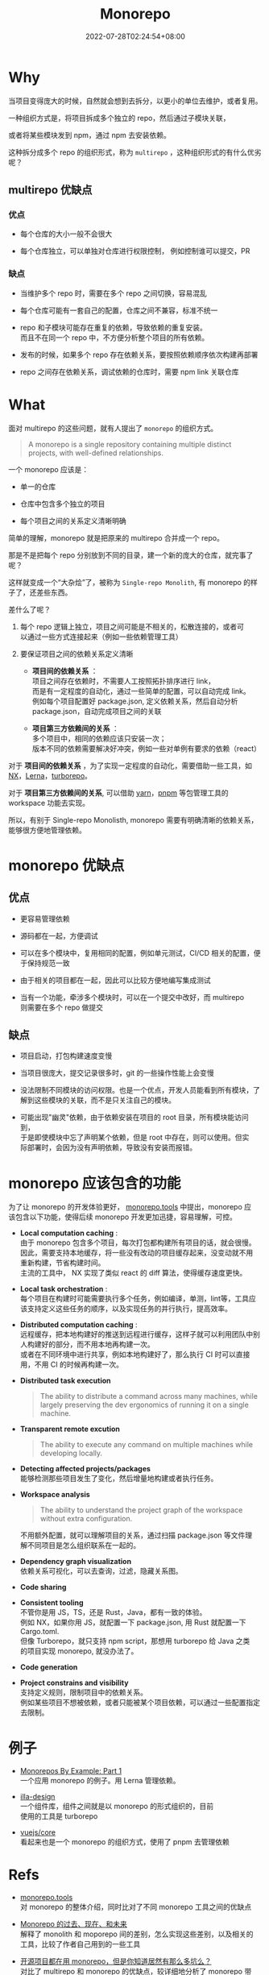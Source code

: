 #+title: Monorepo
#+date: 2022-07-28T02:24:54+08:00
#+lastmod: 2022-07-28T02:24:54+08:00
#+draft: false
#+keywords[]: monorepo
#+description: ""
#+tags[]: js monorepo
#+categories[]: js
#+OPTIONS: \n:t
* Why
  当项目变得庞大的时候，自然就会想到去拆分，以更小的单位去维护，或者复用。

  一种组织方式是，将项目拆成多个独立的 repo，然后通过子模块关联，

  或者将某些模块发到 npm，通过 npm 去安装依赖。

  这种拆分成多个 repo 的组织形式，称为 ~multirepo~ ，这种组织形式的有什么优劣呢？

** multirepo 优缺点
*** 优点
  - 每个仓库的大小一般不会很大


  - 每个仓库独立，可以单独对仓库进行权限控制， 例如控制谁可以提交，PR

*** 缺点
  - 当维护多个 repo 时，需要在多个 repo 之间切换，容易混乱


  - 每个仓库可能有一套自己的配置，仓库之间不兼容，标准不统一


  - repo 和子模块可能存在重复的依赖，导致依赖的重复安装。\\
    而且不在同一个 repo 中，不方便分析整个项目的所有依赖。


  - 发布的时候，如果多个 repo 存在依赖关系，要按照依赖顺序依次构建再部署


  - repo 之间存在依赖关系，调试依赖的仓库时，需要 npm link 关联仓库
* What
  面对 multirepo 的这些问题，就有人提出了 ~monorepo~ 的组织方式。

  #+begin_quote
  A monorepo is a single repository containing multiple distinct
  projects, with well-defined relationships.
  #+end_quote

  一个 monorepo 应该是：

  - 单一的仓库


  - 仓库中包含多个独立的项目


  - 每个项目之间的关系定义清晰明确

  简单的理解，monorepo 就是把原来的 multirepo 合并成一个 repo。

  那是不是把每个 repo 分别放到不同的目录，建一个新的庞大的仓库，就完事了呢？

  这样就变成一个“大杂烩”了，被称为 ~Single-repo Monolith~, 有 monorepo 的样子了，还差些东西。

  差什么了呢？

  1. 每个 repo 逻辑上独立，项目之间可能是不相关的，松散连接的，或者可
     以通过一些方式连接起来（例如一些依赖管理工具）

  2. 要保证项目之间的依赖关系定义清晰
     - *项目间的依赖关系* ：\\
       项目之间存在依赖时，不需要人工按照拓扑排序进行 link， \\
       而是有一定程度的自动化，通过一些简单的配置，可以自动完成 link。\\
       例如每个项目配置好 package.json, 定义依赖关系，然后自动分析
       package.json，自动完成项目之间的关联

     - *项目第三方依赖间的关系* ：\\
       多个项目中，相同的依赖应该只安装一次；\\
       版本不同的依赖需要解决好冲突，例如一些对单例有要求的依赖（react）

  对于 *项目间的依赖关系* ，为了实现一定程度的自动化，需要借助一些工具，如 [[https://nx.dev/][NX]]，[[https://lerna.js.org/][Lerna]]，[[https://turborepo.org/][turborepo]]。

  对于 *项目第三方依赖间的关系*, 可以借助 [[https://yarnpkg.com/][yarn]]，[[https://pnpm.io/][pnpm]] 等包管理工具的 workspace 功能去实现。

  所以，有别于 Single-repo Monolisth, monorepo 需要有明确清晰的依赖关系，能够很方便地管理依赖。

* monorepo 优缺点
** 优点
  - 更容易管理依赖


  - 源码都在一起，方便调试


  - 可以在多个模块中，复用相同的配置，例如单元测试，CI/CD 相关的配置，便于保持规范一致


  - 由于相关的项目都在一起，因此可以比较方便地编写集成测试

  - 当有一个功能，牵涉多个模块时，可以在一个提交中改好，而 multirepo
    则需要在多个 repo 做提交

** 缺点
  - 项目启动，打包构建速度变慢


  - 当项目很庞大，提交记录很多时，git 的一些操作性能上会变慢


  - 没法限制不同模块的访问权限。也是一个优点，开发人员能看到所有模块，了解到这些模块的关联，而不是只关注自己的模块。


  - 可能出现"幽灵"依赖，由于依赖安装在项目的 root 目录，所有模块能访问到，
    于是即使模块中忘了声明某个依赖，但是 root 中存在，则可以使用。但实
    际部署时，会因为没有声明依赖，导致没有安装而报错。

* monorepo 应该包含的功能
  为了让 monorepo 的开发体验更好， [[https://monorepo.tools/][monorepo.tools]] 中提出，monorepo 应
  该包含以下功能，使得后续 monorepo 开发更加迅捷，容易理解，可控。

- *Local computation caching* : \\
   由于 monorepo 包含多个项目，每次打包都构建所有项目的话，就会很慢。\\
   因此，需要支持本地缓存，将一些没有改动的项目缓存起来，没变动就不用
   重新构建，节省构建时间。 \\
   主流的工具中， NX 实现了类似 react 的 diff 算法，使得缓存速度更快。

- *Local task orchestration* : \\
  每个项目在构建时可能需要执行多个任务，例如编译，单测，lint等，工具应
  该支持定义这些任务的顺序，以及实现任务的并行执行，提高效率。

- *Distributed computation caching* : \\
  远程缓存，把本地构建好的推送到远程进行缓存，这样子就可以利用团队中别
  人构建好的部分，而不用本地再构建一次。\\
  或者在不同环境中进行共享，例如本地构建好了，那么执行 CI 时可以直接
  用，不用 CI 的时候再构建一次。

- *Distributed task execution*
   #+begin_quote
   The ability to distribute a command across many machines, while
   largely preserving the dev ergonomics of running it on a single
   machine.
   #+end_quote

- *Transparent remote excution*
   #+begin_quote
   The ability to execute any command on multiple machines while
   developing locally.
   #+end_quote

- *Detecting affected projects/packages* \\
   能够检测那些项目发生了变化，然后增量地构建或者执行任务。

- *Workspace analysis*
   #+begin_quote
   The ability to understand the project graph of the workspace
   without extra configuration.
   #+end_quote

   不用额外配置，就可以理解项目的关系，通过扫描 package.json 等文件理
   解不同项目是怎么组织联系在一起的。


- *Dependency graph visualization* \\
   依赖关系可视化，可以去查询，过滤，隐藏关系图。


- *Code sharing*


- *Consistent tooling* \\
   不管你是用 JS，TS，还是 Rust，Java，都有一致的体验。\\
   例如 NX，如果你用 JS，就配置一下 package.json, 用 Rust 就配置一下
  Cargo.toml. \\
   但像 Turborepo，就只支持 npm script，那想用 turborepo 给 Java 之类
  的项目实现 monorepo, 就没办法了。


- *Code generation*


- *Project constrains and visibility* \\
   支持定义规则，限制项目中的依赖关系。\\
   例如某些项目不想被依赖，或者只能被某个项目依赖，可以通过一些配置指定去限制。

* 例子
  - [[https://codeburst.io/monorepos-by-example-part-1-3a883b49047e][Monorepos By Example: Part 1]]\\
    一个应用 monorepo 的例子。用 Lerna 管理依赖。


  - [[https://github.com/illa-family/illa-design][illa-design]] \\
    一个组件库，组件之间就是以 monorepo 的形式组织的，目前
    使用的工具是 turborepo


  - [[https://github.com/vuejs/core][vuejs/core]] \\
    看起来也是一个 monorepo 的组织方式，使用了 pnpm 去管理依赖

* Refs
  - [[https://monorepo.tools/][monorepo.tools]] \\
    对 monorepo 的整体介绍，同时比对了不同 monorepo 工具之间的优缺点


  - [[https://mp.weixin.qq.com/s/U8_30S9B0S_SU3jdgUxFGQ][Monorepo 的过去、现在、和未来]] \\
    解释了 monolith 和 moporepo 间的差别，怎么实现这些差别，以及相关的
    工具，比较了作者自己用到的一些工具


  - [[https://segmentfault.com/a/1190000039814987][开源项目都在用 monorepo，但是你知道居然有那么多坑么？]] \\
    对比了 multirepo 和 monorepo 的优缺点，较详细地分析了 monorepo 带
    来的问题：依赖，构建，测试，发布等


  - [[https://www.toptal.com/front-end/guide-to-monorepos][Guide to Monorepos for Front-end Code]] \\
    讲了为什么要用 monorepo，monorepo 的优劣，以及实现 monorepo 的
    工具链


  - [[https://github.com/korfuri/awesome-monorepo][Awesome Monorepo]] \\
    整理了 monorepo 相关的工具

  - [[https://blog.logrocket.com/javascript-package-managers-compared/][JavaScript package managers compared: npm, Yarn, or pnpm?]]\\
    比对了常用的包管理工具： npm vs yarn vs pnpm, 提及他们对 monorepo 的支持
